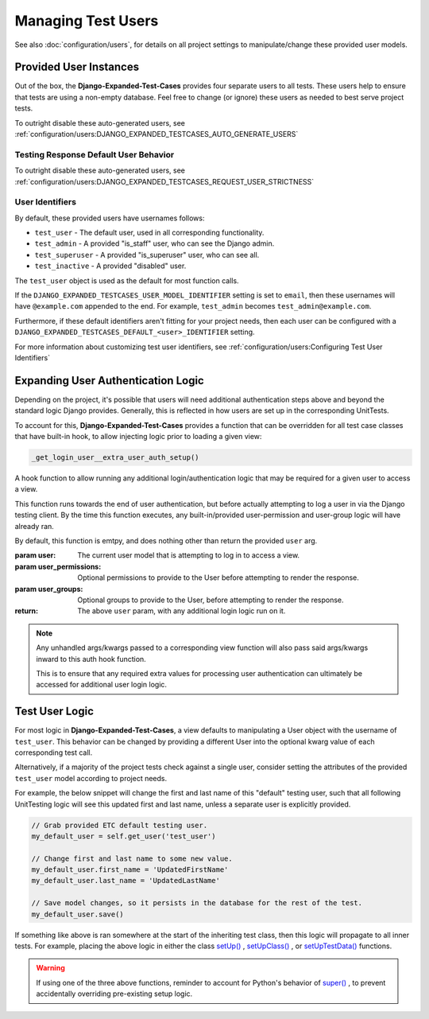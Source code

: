 Managing Test Users
*******************

See also :doc:`configuration/users`, for details on all project settings
to manipulate/change these provided user models.


Provided User Instances
=======================

Out of the box, the **Django-Expanded-Test-Cases** provides four separate users
to all tests.
These users help to ensure that tests are using a non-empty database. Feel free
to change (or ignore) these users as needed to best serve project
tests.

To outright disable these auto-generated users, see
:ref:`configuration/users:DJANGO_EXPANDED_TESTCASES_AUTO_GENERATE_USERS`


Testing Response Default User Behavior
--------------------------------------

To outright disable these auto-generated users, see
:ref:`configuration/users:DJANGO_EXPANDED_TESTCASES_REQUEST_USER_STRICTNESS`


User Identifiers
----------------

By default, these provided users have usernames follows:

* ``test_user`` - The default user, used in all corresponding functionality.
* ``test_admin`` - A provided "is_staff" user, who can see the Django admin.
* ``test_superuser`` - A provided "is_superuser" user, who can see all.
* ``test_inactive`` - A provided "disabled" user.

The ``test_user`` object is used as the default for most function calls.


If the ``DJANGO_EXPANDED_TESTCASES_USER_MODEL_IDENTIFIER`` setting is set to
``email``, then these usernames will have ``@example.com`` appended to the end.
For example, ``test_admin`` becomes ``test_admin@example.com``.


Furthermore, if these default identifiers aren't fitting for your project needs,
then each user can be configured with a
``DJANGO_EXPANDED_TESTCASES_DEFAULT_<user>_IDENTIFIER`` setting.

For more information about customizing test user identifiers, see
:ref:`configuration/users:Configuring Test User Identifiers`


Expanding User Authentication Logic
===================================

Depending on the project, it's possible that users will need additional
authentication steps above and beyond the standard logic Django provides.
Generally, this is reflected in how users are set up in the corresponding
UnitTests.

To account for this, **Django-Expanded-Test-Cases** provides a function
that can be overridden for all test case classes that have built-in hook, to
allow injecting logic prior to loading a given view:

.. code::

    _get_login_user__extra_user_auth_setup()

A hook function to allow running any additional login/authentication logic
that may be required for a given user to access a view.

This function runs towards the end of user authentication, but before actually
attempting to log a user in via the Django testing client. By the time this
function executes, any built-in/provided user-permission and user-group logic
will have already ran.

By default, this function is emtpy, and does nothing other than return the
provided ``user`` arg.

:param user: The current user model that is attempting to log in to access a
            view.
:param user_permissions: Optional permissions to provide to the User before
                        attempting to render the response.
:param user_groups: Optional groups to provide to the User, before attempting to
                   render the response.
:return: The above ``user`` param, with any additional login logic run on it.

.. note::

    Any unhandled args/kwargs passed to a corresponding view function will
    also pass said args/kwargs inward to this auth hook function.

    This is to ensure that any required extra values for processing user
    authentication can ultimately be accessed for additional user login logic.


Test User Logic
===============

For most logic in **Django-Expanded-Test-Cases**, a view defaults to
manipulating a User object with the username of ``test_user``. This behavior can
be changed by providing a different User into the optional kwarg value of each
corresponding test call.

Alternatively, if a majority of the project tests check against a single user,
consider setting the attributes of the provided ``test_user`` model according
to project needs.

For example, the below snippet will change the first and last name of this
"default" testing user, such that all following UnitTesting logic will see this
updated first and last name, unless a separate user is explicitly provided.

.. code:: python

   // Grab provided ETC default testing user.
   my_default_user = self.get_user('test_user')

   // Change first and last name to some new value.
   my_default_user.first_name = 'UpdatedFirstName'
   my_default_user.last_name = 'UpdatedLastName'

   // Save model changes, so it persists in the database for the rest of the test.
   my_default_user.save()

If something like above is ran somewhere at the start of the inheriting test
class, then this logic will propagate to all inner tests. For example, placing
the above logic in either the class
`setUp() <https://docs.python.org/3/library/unittest.html#unittest.TestCase.setUp>`_
,
`setUpClass() <https://docs.python.org/3/library/unittest.html#unittest.TestCase.setUpClass>`_
, or
`setUpTestData() <https://docs.djangoproject.com/en/dev/topics/testing/tools/#django.test.TestCase.setUpTestData>`_
functions.

.. warning::

    If using one of the three above functions, reminder to account for Python's
    behavior of
    `super() <https://docs.djangoproject.com/en/dev/topics/testing/tools/#django.test.SimpleTestCase.databases>`_
    , to prevent accidentally overriding pre-existing setup logic.

